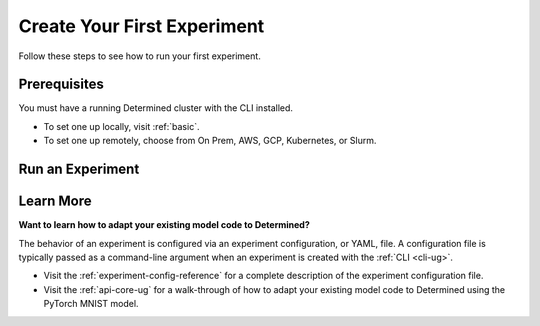 .. _qs-webui:

##############################
 Create Your First Experiment
##############################

Follow these steps to see how to run your first experiment.

***************
 Prerequisites
***************

You must have a running Determined cluster with the CLI installed.

-  To set one up locally, visit :ref:`basic`.
-  To set one up remotely, choose from On Prem, AWS, GCP, Kubernetes, or Slurm.

*******************
 Run an Experiment
*******************

.. tabs::

   .. tab::

      locally

      Train a single model for a fixed number of batches, using constant values for all
      hyperparameters on a single *slot*. A slot is a CPU or CPU computing device, which the
      Determined master schedules to run.

      .. note::

         To run an experiment in a local training environment, your Determined cluster requires only
         a single CPU or GPU. A cluster is made up of a master and one or more agents. A single
         machine can serve as both a master and an agent.

      #. Download and extract the tar file: :download:`mnist_pytorch.tgz
         <../examples/mnist_pytorch.tgz>`.

      #. Open a terminal window and navigate to the directory where you extracted the tar file.

         The ``const.yaml`` file is a YAML-formatted :ref:`experiment configuration
         <experiment-config-reference>` file that corresponds to an example experiment.

      #. Create an experiment that specifies the ``const.yaml`` configuration file by typing the
         following :ref:`CLI <cli-ug>` command.

         .. code:: bash

            det experiment create const.yaml .

         The final dot (.) argument uploads all of the files in the current directory as the
         *context directory* for your model. Determined copies the model context directory contents
         to the trial container working directory.

      #. To view the experiment in your browser:

         -  Enter the following URL: **http://localhost:8080/**. This is the cluster address for
            your local training environment.
         -  Accept the default username of ``determined``, and click **Sign In**. A password is not
            required.

      #. Navigate to the home page and then visit your **Uncategorized** experiments.

         .. image:: /assets/images/qswebui-recent-local.png
            :alt: Determined AI WebUI Dashboard showing a user's recent experiment submissions

      #. Select the experiment to display the experiment’s details such as Metrics.

         .. image:: /assets/images/qswebui-metrics-local.png
            :alt: Determined AI WebUI Dashboard showing details for a local experiment

   .. tab::

      remotely

      Run a remote distributed training job.

      .. note::

         To run a remote distributed training job, you'll need a Determined cluster with multiple
         GPUs. In distributed training, A cluster is made up of a master and one or more agents. The
         master provides centralized management of the agent resources. By default, the
         :ref:`slots-per-trial` value is set to ``1`` which disables distributed training.

      #. Sign in to your instance of Determined:

         -  Enter the URL of your remote instance: **http://<ipAddress>:8080/**.
         -  Sign in using your username and password.

      #. Download and extract the tar file: :download:`mnist_pytorch.tgz
         <../examples/mnist_pytorch.tgz>`.

      #. Open a terminal window and ``cd`` into the ``mnist_pytorch`` directory.

      #. Using your code editor, examine the ``distributed.yaml`` file. Notice the
         ``resources.slots_per_trial`` field is set to a value of ``8``:

         .. code:: yaml

            resources:
               slots_per_trial: 8

         This is the number of available GPU resources. The ``slots_per_trial`` value must be
         divisible by the number of GPUs per machine.

         -  If necessary, use your code editor to change the value to match your hardware
            configuration.

      #. To connect to the Determined master running on your remote instance, set the remote IP
         address and port number in the ``DET_MASTER`` environment variable:

         .. code:: bash

            export DET_MASTER=<ipAddress>:8080

      #. Create and run the experiment:

         -  Replace ``<username>`` with your username.
         -  The system will ask for your password.

         .. code:: bash

            det -u <username> experiment create distributed.yaml .

      #. To view the experiment in your browser:

         -  Enter the URL of your remote instance: **http://<ipAddress>:8080/**.
         -  Sign in using your username and password.

      #. Navigate to the home page and then visit **Your Recent Submissions**.

         .. image:: /assets/images/qswebui-recent-remote.png
            :alt: Determined AI WebUI Dashboard showing a user's recent experiment submissions

      #. Select the experiment to display the experiment’s details such as Metrics. Notice the loss
         curve is similar to the locally-run, single-GPU experiment but the time to complete the
         trial is reduced by about half.

         .. image:: /assets/images/qswebui-metrics-remote.png
            :alt: Determined AI WebUI Dashboard showing details for a remote distributed experiment

************
 Learn More
************

**Want to learn how to adapt your existing model code to Determined?**

The behavior of an experiment is configured via an experiment configuration, or YAML, file. A
configuration file is typically passed as a command-line argument when an experiment is created with
the :ref:`CLI <cli-ug>`.

-  Visit the :ref:`experiment-config-reference` for a complete description of the experiment
   configuration file.
-  Visit the :ref:`api-core-ug` for a walk-through of how to adapt your existing model code to
   Determined using the PyTorch MNIST model.
